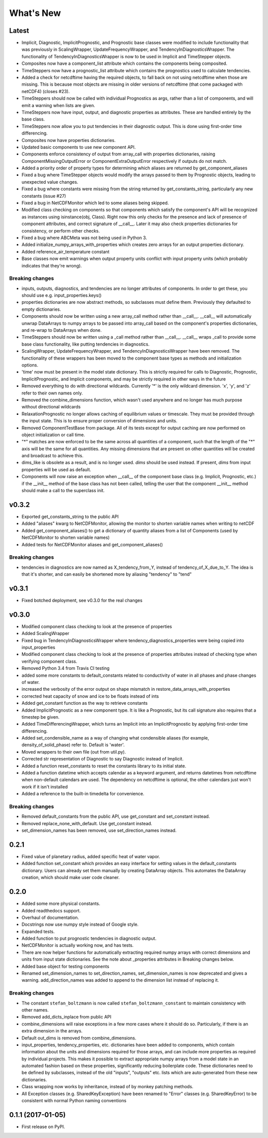 ==========
What's New
==========

Latest
------

* Implicit, Diagnostic, ImplicitPrognostic, and Prognostic base classes were
  modified to include functionality that was previously in ScalingWrapper,
  UpdateFrequencyWrapper, and TendencyInDiagnosticsWrapper. The functionality of
  TendencyInDiagnosticsWrapper is now to be used in Implicit and TimeStepper objects.
* Composites now have a component_list attribute which contains the components being
  composited.
* TimeSteppers now have a prognostic_list attribute which contains the
  prognostics used to calculate tendencies.
* Added a check for netcdftime having the required objects, to fall back on not
  using netcdftime when those are missing. This is because most objects are missing in
  older versions of netcdftime (that come packaged with netCDF4) (closes #23).
* TimeSteppers should now be called with individual Prognostics as args, rather
  than a list of components, and will emit a warning when lists are given.
* TimeSteppers now have input, output, and diagnostic properties as attributes.
  These are handled entirely by the base class.
* TimeSteppers now allow you to put tendencies in their diagnostic output. This
  is done using first-order time differencing.
* Composites now have properties dictionaries.
* Updated basic components to use new component API.
* Components enforce consistency of output from array_call with properties
  dictionaries, raising ComponentMissingOutputError or ComponentExtraOutputError
  respectively if outputs do not match.
* Added a priority order of property types for determining which aliases are
  returned by get_component_aliases
* Fixed a bug where TimeStepper objects would modify the arrays passed to them by
  Prognostic objects, leading to unexpected value changes.
* Fixed a bug where constants were missing from the string returned by
  get_constants_string, particularly any new constants (issue #27)
* Fixed a bug in NetCDFMonitor which led to some aliases being skipped.
* Modified class checking on components so that components which satisfy the
  component's API will be recognized as instances using isinstance(obj, Class).
  Right now this only checks for the presence and lack of presence of
  component attributes, and correct signature of __call__. Later it may also
  check properties dictionaries for consistency, or perform other checks.
* Fixed a bug where ABCMeta was not being used in Python 3.
* Added initialize_numpy_arrays_with_properties which creates zero arrays for an output
  properties dictionary.
* Added reference_air_temperature constant
* Base classes now emit warnings when output property units conflict with input
  property units (which probably indicates that they're wrong).

Breaking changes
~~~~~~~~~~~~~~~~

* inputs, outputs, diagnostics, and tendencies are no longer attributes of components.
  In order to get these, you should use e.g. input_properties.keys()
* properties dictionaries are now abstract methods, so subclasses must define them.
  Previously they defaulted to empty dictionaries.
* Components should now be written using a new array_call method rather than __call__.
  __call__ will automatically unwrap DataArrays to numpy arrays to be passed into
  array_call based on the component's properties dictionaries, and re-wrap to
  DataArrays when done.
* TimeSteppers should now be written using a _call method rather than __call__.
  __call__ wraps _call to provide some base class functionality, like putting
  tendencies in diagnostics.
* ScalingWrapper, UpdateFrequencyWrapper, and TendencyInDiagnosticsWrapper
  have been removed. The functionality of these wrappers has been moved to the
  component base types as methods and initialization options.
* 'time' now must be present in the model state dictionary. This is strictly required
  for calls to Diagnostic, Prognostic, ImplicitPrognostic, and Implicit components,
  and may be strictly required in other ways in the future
* Removed everything to do with directional wildcards. Currently '*' is the
  only wildcard dimension. 'x', 'y', and 'z' refer to their own names only.
* Removed the combine_dimensions function, which wasn't used anywhere and no
  longer has much purpose without directional wildcards
* RelaxationPrognostic no longer allows caching of equilibrium values or
  timescale. They must be provided through the input state. This is to ensure
  proper conversion of dimensions and units.
* Removed ComponentTestBase from package. All of its tests except for output
  caching are now performed on object initialization or call time.
* "*" matches are now enforced to be the same across all quantities of a
  component, such that the length of the "*" axis will be the same for all
  quantities. Any missing dimensions that are present on other quantities
  will be created and broadcast to achieve this.
* dims_like is obsolete as a result, and is no longer used. `dims` should be
  used instead. If present, `dims` from input properties will be used as
  default.
* Components will now raise an exception when __call__ of the component base
  class (e.g. Implicit, Prognostic, etc.) if the __init__ method of the base
  class has not been called, telling the user that the component __init__
  method should make a call to the superclass init.

v0.3.2
------

* Exported get_constants_string to the public API
* Added "aliases" kwarg to NetCDFMonitor, allowing the monitor to shorten
  variable names when writing to netCDF
* Added get_component_aliases() to get a dictionary of quantity aliases from
  a list of Components (used by NetCDFMonitor to shorten variable
  names)
* Added tests for NetCDFMonitor aliases and get_component_aliases()

Breaking changes
~~~~~~~~~~~~~~~~
* tendencies in diagnostics are now named as X_tendency_from_Y, instead of
  tendency_of_X_due_to_Y. The idea is that it's shorter, and can easily be
  shortened more by aliasing "tendency" to "tend"

v0.3.1
------

* Fixed botched deployment, see v0.3.0 for the real changes

v0.3.0
------

* Modified component class checking to look at the presence of properties
* Added ScalingWrapper
* Fixed bug in TendencyInDiagnosticsWrapper where tendency_diagnostics_properties were
  being copied into input_properties
* Modified component class checking to look at the presence of properties
  attributes instead of checking type when verifying component class.
* Removed Python 3.4 from Travis CI testing
* added some more constants to default_constants related to conductivity of
  water in all phases and phase changes of water.
* increased the verbosity of the error output on shape mismatch in
  restore_data_arrays_with_properties
* corrected heat capacity of snow and ice to be floats instead of ints
* Added get_constant function as the way to retrieve constants
* Added ImplicitPrognostic as a new component type. It is like a Prognostic,
  but its call signature also requires that a timestep be given.
* Added TimeDifferencingWrapper, which turns an Implicit into an
  ImplicitPrognostic by applying first-order time differencing.
* Added set_condensible_name as a way of changing what condensible aliases
  (for example, density_of_solid_phase) refer to. Default is 'water'.
* Moved wrappers to their own file (out from util.py).
* Corrected str representation of Diagnostic to say Diagnostic instead of
  Implicit.
* Added a function reset_constants to reset the constants library to its
  initial state.
* Added a function datetime which accepts calendar as a keyword argument, and
  returns datetimes from netcdftime when non-default calendars are used. The
  dependency on netcdftime is optional, the other calendars just won't work if
  it isn't installed
* Added a reference to the built-in timedelta for convenience.

Breaking changes
~~~~~~~~~~~~~~~~

* Removed default_constants from the public API, use get_constant and
  set_constant instead.
* Removed replace_none_with_default. Use get_constant instead.
* set_dimension_names has been removed, use set_direction_names instead.

0.2.1
-----

* Fixed value of planetary radius, added specific heat of water vapor.
* Added function set_constant which provides an easy interface for setting
  values in the default_constants dictionary. Users can already set them
  manually by creating DataArray objects. This automates the DataArray
  creation, which should make user code cleaner.

0.2.0
-----

* Added some more physical constants.
* Added readthedocs support.
* Overhaul of documentation.
* Docstrings now use numpy style instead of Google style.
* Expanded tests.
* Added function to put prognostic tendencies in diagnostic output.
* NetCDFMonitor is actually working now, and has tests.
* There are now helper functions for automatically extracting required numpy
  arrays with correct dimensions and units from input state dictionaries. See
  the note about _properties attributes in Breaking changes below.
* Added base object for testing components
* Renamed set_dimension_names to set_direction_names, set_dimension_names is
  now deprecated and gives a warning. add_direction_names was added to append
  to the dimension list instead of replacing it.

Breaking changes
~~~~~~~~~~~~~~~~

* The constant ``stefan_boltzmann`` is now called ``stefan_boltzmann_constant``
  to maintain consistency with other names.
* Removed add_dicts_inplace from public API
* combine_dimensions will raise exceptions in a few more cases where it should
  do so. Particularly, if there is an extra dimension in the arrays.
* Default out_dims is removed from combine_dimensions.
* input_properties, tendency_properties, etc. dictionaries have been added to
  components, which contain information
  about the units and dimensions required for those arrays, and can include
  more properties as required by individual projects. This makes it possible
  to extract appropriate numpy arrays from a model state in an automated
  fashion based on these properties, significantly reducing boilerplate code.
  These dictionaries need to be defined by subclasses, instead of the old
  "inputs", "outputs" etc. lists which are auto-generated from these new
  dictionaries.
* Class wrapping now works by inheritance, instead of by monkey patching methods.
* All Exception classes (e.g. SharedKeyException) have been renamed to "Error"
  classes (e.g. SharedKeyError) to be consistent with normal Python naming
  conventions

0.1.1 (2017-01-05)
------------------

* First release on PyPI.
